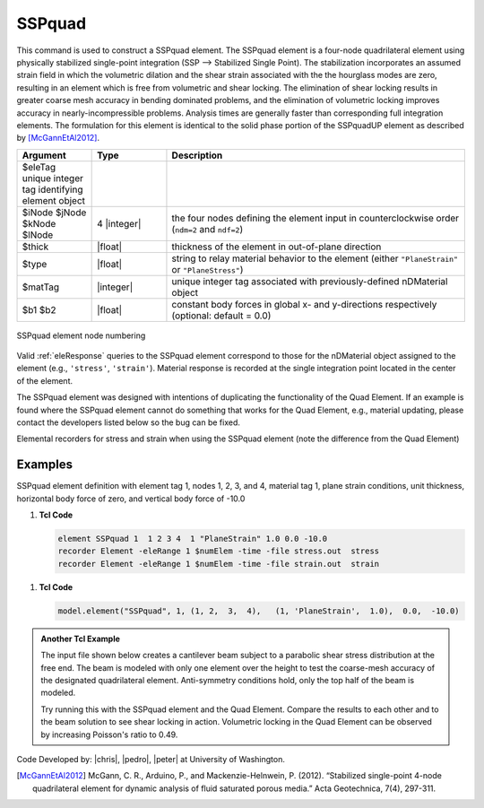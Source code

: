 .. _SSPquad:

SSPquad
^^^^^^^

This command is used to construct a SSPquad element. 
The SSPquad element is a four-node quadrilateral element using physically stabilized single-point integration (SSP --> Stabilized Single Point). The stabilization incorporates an assumed strain field in which the volumetric dilation and the shear strain associated with the the hourglass modes are zero, resulting in an element which is free from volumetric and shear locking. The elimination of shear locking results in greater coarse mesh accuracy in bending dominated problems, and the elimination of volumetric locking improves accuracy in nearly-incompressible problems. Analysis times are generally faster than corresponding full integration elements. The formulation for this element is identical to the solid phase portion of the SSPquadUP element as described by [McGannEtAl2012]_.


.. function:: element SSPquad $eleTag $iNode $jNode $kNode $lNode $matTag $type $thick <$b1 $b2>

.. csv-table:: 
   :header: "Argument", "Type", "Description"
   :widths: 10, 10, 40

   $eleTag	unique integer tag identifying element object
   $iNode $jNode $kNode $lNode, 4 |integer|, the four nodes defining the element input in counterclockwise order (``ndm=2`` and ``ndf=2``)
   $thick, |float|, thickness of the element in out-of-plane direction
   $type, |float|, string to relay material behavior to the element (either ``"PlaneStrain"`` or ``"PlaneStress"``)
   $matTag, |integer|,	unique integer tag associated with previously-defined nDMaterial object
   $b1 $b2, |float|, constant body forces in global x- and y-directions respectively (optional: default = 0.0)


.. figure:: quad.png
	:align: center
	:figclass: align-center

	SSPquad element node numbering


Valid :ref:`eleResponse` queries to the SSPquad element correspond to those for the nDMaterial object assigned to the element (e.g., ``'stress'``, ``'strain'``). 
Material response is recorded at the single integration point located in the center of the element.

The SSPquad element was designed with intentions of duplicating the functionality of the Quad Element. 
If an example is found where the SSPquad element cannot do something that works for the Quad Element, e.g., material updating, please contact the developers listed below so the bug can be fixed.

Elemental recorders for stress and strain when using the SSPquad element (note the difference from the Quad Element)

Examples
--------

SSPquad element definition with element tag 1, nodes 1, 2, 3, and 4, material tag 1, plane strain conditions, unit thickness, horizontal body force of zero, and vertical body force of -10.0

1. **Tcl Code**

   .. code-block:: tcl

      element SSPquad 1  1 2 3 4  1 "PlaneStrain" 1.0 0.0 -10.0
      recorder Element -eleRange 1 $numElem -time -file stress.out  stress
      recorder Element -eleRange 1 $numElem -time -file strain.out  strain

1. **Tcl Code**

   .. code-block:: python

      model.element("SSPquad", 1, (1, 2,  3,  4),   (1, 'PlaneStrain',  1.0),  0.0,  -10.0)


.. admonition:: Another Tcl Example 

   The input file shown below creates a cantilever beam subject to a parabolic shear stress distribution at the free end. The beam is modeled with only one element over the height to test the coarse-mesh accuracy of the designated quadrilateral element. Anti-symmetry conditions hold, only the top half of the beam is modeled.

   Try running this with the SSPquad element and the Quad Element. Compare the results to each other and to the beam solution to see shear locking in action. Volumetric locking in the Quad Element can be observed by increasing Poisson's ratio to 0.49.

   .. literalinclude:: SSPquadExample.tcl
      :language: tcl


Code Developed by: |chris|, |pedro|, |peter| at University of Washington.

.. [McGannEtAl2012] McGann, C. R., Arduino, P., and Mackenzie-Helnwein, P. (2012). “Stabilized single-point 4-node quadrilateral element for dynamic analysis of fluid saturated porous media.” Acta Geotechnica, 7(4), 297-311.

